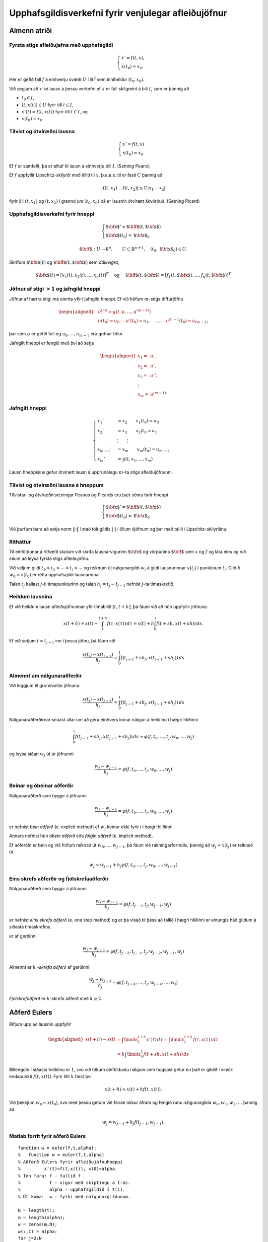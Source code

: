 Upphafsgildisverkefni fyrir venjulegar afleiðujöfnur
====================================================

Almenn atriði
-------------

Fyrsta stigs afleiðujafna með upphafsgildi
~~~~~~~~~~~~~~~~~~~~~~~~~~~~~~~~~~~~~~~~~~

.. math::

   \begin{cases}
   x' = f(t,x),\\
   x(t_0) = x_0.
   \end{cases}

Hér er gefið fall :math:`f` á einhverju svæði :math:`U` í
:math:`\mathbb{R}^2` sem inniheldur :math:`(t_0,x_0)`.

Við segjum að :math:`x` sé lausn á þessu verkefni ef :math:`x` er fall
skilgreint á bili :math:`I`, sem er þannig að

-  :math:`t_0 \in I`,

-  :math:`(t,x(t)) \in U` fyrir öll :math:`t \in I`,

-  :math:`x'(t) = f(t,x(t))` fyrir öll :math:`t \in I`, og

-  :math:`x(t_0) = x_0`.

Tilvist og ótvíræðni lausna
~~~~~~~~~~~~~~~~~~~~~~~~~~~

.. math::

   \begin{cases}
   x' = f(t,x)\\
   x(t_0) = x_0
   \end{cases}

Ef :math:`f` er samfellt, þá er alltaf til lausn á einhverju bili
:math:`I`. (Setning Peano)

Ef :math:`f` uppfyllir Lipschitz-skilyrði með tilliti til :math:`x`,
þ.e.a.s. til er fasti :math:`C` þannig að

.. math:: |f(t,x_1) - f(t,x_2)| \leq C|x_1 - x_2|

fyrir öll :math:`(t,x_1)` og :math:`(t,x_2)` í grennd um
:math:`(t_0, x_0)` þá er lausnin ótvírætt ákvörðuð. (Setning Picard)

Upphafsgildisverkefni fyrir hneppi
~~~~~~~~~~~~~~~~~~~~~~~~~~~~~~~~~~

.. math::

   \begin{cases}
   {\mbox{${\bf x}$}}' ={\mbox{${\bf f}$}}(t,{\mbox{${\bf x}$}})\\
   {\mbox{${\bf x}$}}(t_0) = {\mbox{${\bf x}$}}_0
   \end{cases}

.. math::

   {\mbox{${\bf f}$}}: U \rightarrow {{\mathbb  R}}^n, \qquad U\subset \mathbb{R}^{n+1}, \quad
   (t_0,{\mbox{${\bf x}$}}_0) \in U.

Skrifum :math:`{\mbox{${\bf x}$}}(t)` og
:math:`{\mbox{${\bf f}$}}(t,{\mbox{${\bf x}$}})` sem *dálkvigra*,

.. math::

   {\mbox{${\bf x}$}}(t) = [x_1(t), x_2(t), \ldots , x_n(t)]^T
   \quad \text{  og } \quad 
   {\mbox{${\bf f}$}}(t,{\mbox{${\bf x}$}}) = [f_1(t,{\mbox{${\bf x}$}}), \ldots , f_n(t, {\mbox{${\bf x}$}})]^T

Jöfnur af stigi :math:`>1` og jafngild hneppi
~~~~~~~~~~~~~~~~~~~~~~~~~~~~~~~~~~~~~~~~~~~~~

Jöfnur af hærra stigi má umrita yfir í jafngild hneppi. Ef við höfum
:math:`m`-stigs diffurjöfnu

.. math::

   \begin{aligned}
   &u^{(m)} = g(t,u, \ldots , u^{(m-1)})\\
   &u(t_0) = u_0, \quad u'(t_0) = u_1, \quad \ldots, \quad  u^{m-1}(t_0) = u_{(m-1)}\end{aligned}

þar sem :math:`g` er gefið fall og :math:`u_0, \ldots , u_{m-1}` eru
gefnar tölur.

Jafngilt hneppi er fengið með því að setja

.. math::

   \begin{aligned}
   x_1 =& u, \\
   x_2 =& u', \\
   x_3 =& u'', \\
   \vdots& \\
   x_m =& u^{(m-1)}\end{aligned}

Jafngilt hneppi
~~~~~~~~~~~~~~~

.. math::

   \begin{cases}
   x_1' &= x_2 \qquad x_1(t_0) = u_0\\
   x_2' &= x_3 \qquad x_2(t_0 = u_1\\
   &\vdots \qquad \vdots\\
   x_{m-1}' &= x_m \qquad x_m(t_0) = u_{m-1}\\
   x_m' &= g(t,x_1, \ldots , x_m)
   \end{cases}

Lausn hneppisins gefur ótvírætt lausn á upprunalegu :math:`m`-ta stigs
afleiðujöfnunni.

Tilvist og ótvíræðni lausna á hneppum
~~~~~~~~~~~~~~~~~~~~~~~~~~~~~~~~~~~~~

Tilvistar- og ótvíræðnisetningar Peanos og Picards eru þær sömu fyrir
hneppi

.. math::

   \begin{cases}
   {\mbox{${\bf x}$}}' ={\mbox{${\bf f}$}}(t,{\mbox{${\bf x}$}})\\
   {\mbox{${\bf x}$}}(t_0) = {\mbox{${\bf x}$}}_0
   \end{cases}

Við þurfum bara að setja norm :math:`\|\cdot\|` í stað tölugildis
:math:`|\cdot|` í öllum ójöfnum og þar með talið í Lipschitz-skilyrðinu.

Ritháttur
~~~~~~~~~

Til einföldunar á rithætti skulum við skrifa lausnarvigurinn
:math:`{\mbox{${\bf x}$}}` og vörpunina :math:`{\mbox{${\bf f}$}}` sem
:math:`x` og :math:`f` og láta eins og við séum að leysa fyrsta stigs
afleiðujöfnu.

Við veljum gildi :math:`t_0 < t_1 < \cdots < t_j<\cdots` og reiknum út
nálgunargildi :math:`w_j` á gildi lausnarinnar :math:`x(t_j)` í
punktinum :math:`t_j`. Gildið :math:`w_0=x(t_0)` er rétta upphafsgildi
lausnarinnar

Talan :math:`t_j` kallast :math:`j`-ti tímapunkturinn og talan
:math:`h_j=t_j-t_{j-1}` nefnist :math:`j`-ta tímaskrefið.

Heildum lausnina
~~~~~~~~~~~~~~~~

Ef við heildum lausn afleiðujöfnunnar yfir tímabilið :math:`[t,t+h]`, þá
fáum við að hún uppfyllir jöfnuna

.. math::

   x(t+h)=x(t)+\int_t^{t+h}f(\tau,x(\tau))\, d\tau
   =x(t)+h\int_0^1f(t+sh,x(t+sh))\, ds.

Ef við setjum :math:`t=t_{j-1}` inn í þessa jöfnu, þá fáum við

.. math:: \dfrac{x(t_j)-x(t_{j-1})}{h_j}=\int_0^1f(t_{j-1}+sh_j,x(t_{j-1}+sh_j))\, ds

Almennt um nálgunaraðferðir
~~~~~~~~~~~~~~~~~~~~~~~~~~~

Við leggjum til grundvallar jöfnuna

.. math:: \dfrac{x(t_j)-x(t_{j-1})}{h_j}=\int_0^1f(t_{j-1}+sh_j,x(t_{j-1}+sh_j))\, ds

Nálgunaraðferðirnar snúast allar um að gera einhvers konar nálgun á
heildinu í hægri hliðinni

.. math::

   \int_0^1f(t_{j-1}+sh_j,x(t_{j-1}+sh_j))\, ds
     \approx \varphi(f,t_0,\dots,t_j,w_0,\dots,w_j)

og leysa síðan :math:`w_j` út úr jöfnunni

.. math:: \dfrac{w_j-w_{j-1}}{h_j}=\varphi(f,t_0,\dots,t_j,w_0,\dots,w_j)

Beinar og óbeinar aðferðir
~~~~~~~~~~~~~~~~~~~~~~~~~~

Nálgunaraðferð sem byggir á jöfnunni

.. math:: \dfrac{w_j-w_{j-1}}{h_j}=\varphi(f,t_{0},\dots,t_j,w_{0},\dots,w_j)

er nefnist *bein aðferð* (e. explicit method) ef :math:`w_j` kemur ekki
fyrir í í hægri hliðinni.

Annars nefnist hún *óbein aðferð* eða *fólgin aðferð* (e. implicit
method).

Ef aðferðin er bein og við höfum reiknað út :math:`w_0,\dots,w_{j-1}`,
þá fáum við rakningarformúlu, þannig að :math:`w_j\approx x(t_j)` er
reiknað út

.. math:: w_j=w_{j-1}+h_j\varphi(f,t_{0},\dots,t_j,w_{0},\dots,w_{j-1})

Eins skrefs aðferðir og fjölskrefaaðferðir
~~~~~~~~~~~~~~~~~~~~~~~~~~~~~~~~~~~~~~~~~~

Nálgunaraðferð sem byggir á jöfnunni

.. math:: \dfrac{w_j-w_{j-1}}{h_j}=\varphi(f,t_{j-1},t_j,w_{j-1},w_j)

er nefnist *eins skrefs aðferð* (e. one step method) og er þá vísað til
þess að fallið í hægri hliðinni er einungis háð gildum á síðasta
tímaskrefinu.

er af gerðinni

.. math:: \dfrac{w_j-w_{j-1}}{h_j}=\varphi(f,t_{j-2},t_{j-1},t_j,w_{j-2},w_{j-1},w_j)

Almennt er :math:`k` *-skrefa aðferð* af gerðinni

.. math:: \dfrac{w_j-w_{j-1}}{h_j}=\varphi(f,t_{j-k},\dots,t_j,w_{j-k},\dots,w_j)

*Fjölskrefaðferð* er :math:`k`-skrefa aðferð með :math:`k\geq 2`.

Aðferð Eulers
-------------

Rifjum upp að lausnin uppfyllir

.. math::

   \begin{aligned}
     x(t+h) - x(t) &= \int\limits_t^{t+h} x'(\tau) \, d\tau
     = \int\limits_t^{t+h} f(\tau,x(\tau)) \, d\tau\\
   &= h\int\limits_0^{1} f(t+sh,x(t+sh)) \, ds\end{aligned}

Billengdin í síðasta heildinu er :math:`1`, svo við tökum einföldustu
nálgum sem hugsast getur en það er gildið í vinstri endapunkti
:math:`f(t,x(t))`. Fyrir lítil :math:`h` fæst því

.. math:: x(t+h) \approx x(t) + hf(t,x(t)).

Við þekkjum :math:`w_0=x(t_0)`, svo með þessu getum við fikrað okkur
áfram og fengið runu nálgunargilda :math:`w_0, w_1, w_2, \ldots` þannig
að

.. math:: w_j = w_{j-1} + h_{j} f(t_{j-1},w_{j-1}).

Matlab forrit fyrir aðferð Eulers
~~~~~~~~~~~~~~~~~~~~~~~~~~~~~~~~~

::

    function w = euler(f,t,alpha);  
    %   function w = euler(f,t,alpha) 
    % Aðferð Eulers fyrir afleiðujöfnuhneppi 
    %         x'(t)=f(t,x(t)), x(0)=alpha. 
    % Inn fara: f - fallið f 
    %           t - vigur með skiptingu á t-ás. 
    %           alpha - upphafsgildið í t(1). 
    % Út koma:  w - fylki með nálgunargildunum. 

    N = length(t);   
    m = length(alpha); 
    w = zeros(m,N);  
    w(:,1) = alpha; 
    for j=2:N 
       w(:,j) = w(:,j-1)+(t(j)-t(j-1))*f(t(j-1),w(:,j-1));
    end 

Aðferð Eulers prófuð
~~~~~~~~~~~~~~~~~~~~

Prófum aðferð Eulers á afleiðujöfnunni

.. math:: x' = \frac tx, \qquad x(0) = 1

Við sjáum að rétt lausn er :math:`x(t) = \sqrt{t^2+ 1}`.

Notum 101 jafndreifð tímagildi á bilinu [0,5]. Þá er skekkjan

::

     >> f = @(t,x) t./x;  t=linspace(0,5,101);
     >> w=euler(f,t,1);   plot(t,sqrt(t.^2+1) - w)
     

<presentation> |image| <article> |image|

Runge-Kutta aðferðir – Aðferð Eulers endurbætt
----------------------------------------------

Í aðferð Eulers nálguðum við heildið
:math:`\int_0^1 f(t+sh,x(t+sh))\, ds` með margfeldi af billengdinni og
fallgildinu í vinstri endapunkti.

Við getum endurbætt þessa nálgun með því að taka einhverja nákvæmari
tölulega nálgun á heildinu til dæmis miðpunktsaðferð

Nálgunarformúlan verður þá

.. math:: \int_0^1f(t+sh,x(t+sh))\, ds \approx f(t+\tfrac 12h,x(t+\tfrac 12 h)).

Nú er vandamálið að við höfum nálgað :math:`x(t_{j-1})` með
:math:`w_{j-1}` en höfum ekkert nálgunargildi á
:math:`x(t_{j-1}+\frac 12 h_j)`.

Við grípum þá til fyrsta stigs Taylor nálgunar

.. math::

   \begin{aligned}
   x(t_j+\tfrac 12 h_j)&=x(t_{j-1})+x'(t_{j-1})\big(\tfrac 12 h_j \big)
   +\tfrac 12x''(\xi)\big(\tfrac 12 h_j \big)^2\\
   &\approx w_{j-1}+\tfrac 12 h_jf(t_{j-1},w_{j-1}).\end{aligned}

Endurbætt aðferð Eulers er þá í tveim skrefum; við reiknum

.. math:: \tilde w_j = w_{j-1} + \tfrac 12 h_j f(t_{j-1},w_{j-1})

og fáum svo nálgunargildið

.. math::

   w_j = w_{j-1} + h_jf\left(
       t_{j-1}+\tfrac 12 h_j,\tilde w_j\right)

Annað afbrigði af aðferð Eulers – Aðferð Heun
~~~~~~~~~~~~~~~~~~~~~~~~~~~~~~~~~~~~~~~~~~~~~

Lítum nú á aðra aðferð þar sem við nálgum heildið með trapisuaðferð.

.. math::

   \int_0^1f(t+sh,x(t+sh))\, ds \approx 
   \tfrac 12 \big(f(t,x(t))+f(t+h,x(t+h))\big).

Af þessu leiðir að nálgunarformúlan á að vera

.. math:: w_j=w_{j-1}+\tfrac 12h_j\big(f(t_{j-1},w_{j-1})+f(t_j,w_j)\big)

Þetta er greinilega óbein aðferð svo við verðum að byrja á nálgun á
:math:`w_j`, með

.. math::

   w_j\approx x(t_j)=x(t_{j-1}+h_j)\approx x(t_{j-1})+h_jx'(t_{j-1})
   =x(t_{j-1})+h_jf(t_{j-1},w_{j-1})

Þetta nýja afbrigði af aðferð Eulers nefnist *aðferð Heun*. Hún er í
tveim skrefum: Við reiknum fyrst

.. math:: \tilde w_j = w_{j-1} + h_jf(t_{j-1},w_{j-1})

og fáum svo nálgunargildið

.. math::

   w_j = w_{j-1} + \tfrac 12h_j
   \big(f(t_{j-1},w_{j-1})+f(t_j,\tilde w_j)\big)

Forsagnar- og leiðréttingaraðferð
~~~~~~~~~~~~~~~~~~~~~~~~~~~~~~~~~

Endurbætt aðferð Eulers og aðferð Heun eru leiðir til þess að vinna úr
óbeinum aðferðum, þar sem rakningarformúlan fyrir nálgunargildin er af
gerðinni

.. math:: w_j=w_{j-1}+h_j\varphi(f,t_{j-1},t_j,w_{j-1},w_j)

og okkur vantar eitthverja nálgun á :math:`w_j` til þess að stinga inn í
hægri hlið þessarar jöfnu. Við skiptum þessu tvö skref:

Við beitum einhverri beinni aðferð til þess að reikna út

.. math:: \tilde w_j=w_{j-1}+h_j\psi(f,t_{j-1},t_j,w_{j-1})

Setjum

.. math:: w_j=w_{j-1}+h_j\varphi(f,t_{j-1},t_j,w_{j-1},\tilde w_j).

2. stigs Runge-Kutta-aðferð
~~~~~~~~~~~~~~~~~~~~~~~~~~~

Lítum aftur á verkefnið

.. math::

   \left\{
       \begin{array}{l}
         x'(t) = f(t,x(t)) \\
         x(t_0) = x_0
       \end{array}
     \right.

og skoðum 2. stigs Taylor liðun á lausninni :math:`x` í punkti
:math:`t`. Innleiðum fyrst smá rithátt til styttingar, setjum

.. math::

   x = x(t), \quad f'_t = \frac{\partial f}{\partial t}(t,x(t)), \quad
     f = f(t,x(t)), \quad f'_x = \frac{\partial f}{\partial x}(t,x(t)).

 Keðjureglan gefur

.. math:: x''(t)=\dfrac d{dt}f(t,x(t))=f'_t+f'_xx'(t)=f'_t+f\,f'_x.

Taylor-liðun lausnarinnar er

.. math::

   \begin{aligned}
     x(t+h) &= x + hx'(t) + \frac{1}{2} h^2 x''(t) + O(h^3) \\
     &= x + hf + \frac{1}{2} h^2 ( f'_t + f f'_x ) + O(h^3) \\
     &= x + \frac{1}{2}hf + \frac{1}{2}h( f + hf'_t + (hf)f'_x) + O(h^3)\end{aligned}

Nú sjáum við að síðasti liðurinn er 1. stigs Taylor liðun :math:`f` með
miðju :math:`(t,x)` skoðuð í punktinum :math:`(t+h,x+hf)`, því

.. math:: f(t+h,x + hf) = f + hf'_t + (hf) f'_x + O(h^2)

og þar með er

.. math:: x(t+h) = x(t) + \frac{1}{2} hf(t,x) + \frac{1}{2} hf(t+h,x+hf) + O(h^3)

Við höfum leitt út

.. math:: x(t+h) = x(t) + \tfrac{1}{2} hf(t,x) + \tfrac{1}{2} hf(t+h,x+hf) + O(h^3)

Þessi formúla liggur til grundvallar 2. stigs Runge-Kutta-aðferð: Með
henni fáum við nálgunarrunu :math:`w_0, w_1, w_2, \ldots` þannig að
:math:`w_0=x(0)` og

.. math:: w_j = w_{j-1} + \tfrac{1}{2}(F_1 + F_2), \quad j = 1,2,\ldots

þar sem

.. math::

   F_1 = h_jf(t_{j-1},w_{j-1}),
     \quad \text{og} \quad
     F_2 = h_jf(t_j,w_{j-1}+F_1)

og eins og alltaf er :math:`w_j \approx x(t_j)`.

Matlab forrit fyrir 2. stigs Runge-Kutta-aðferð
~~~~~~~~~~~~~~~~~~~~~~~~~~~~~~~~~~~~~~~~~~~~~~~

::

    function w = runge_kutta_2(f,t,alpha);
    %   w = runge_kutta_2(f,t,alpha)
    % 2. stigs Runge-Kutta aðferð fyrir afleiðuhneppi 
    %         x'(t)=f(t,x(t)), x(0)=alpha. 
    % Inn fara: f - fallið f 
    %           t - vigur með skiptingu á t-ás. 
    %           alpha - upphafsgildið í t(1). 
    % Út koma:  w - fylki með nálgunargildunum. 
    N = length(t);   
    m = length(alpha); 
    w = zeros(m,N);  
    w(:,1) = alpha; 
    for j=2:N 
      h = t(j)-t(j-1);
      F1 = h*f(t(j-1),w(:,j-1));
      F2 = h*f(t(j),w(:,j-1)+F1); 
      w(:,j) = w(:,j-1) + (F1+F2)/2; 
    end 

Klassíska fjórða stigs Runge-Kutta aðferðin
~~~~~~~~~~~~~~~~~~~~~~~~~~~~~~~~~~~~~~~~~~~

Algengasta Runge-Kutta aðferðin er klassíska Runge-Kutta aðferðin. Þetta
er fjórða stigs aðferð, sem þýðir að staðarskekkjan er :math:`O(h^5)` og
heildarskekkjan er :math:`O(h^4)`.

.. math:: w_{j} = w_{j-1} + \frac 16(k_1 + 2k_2 + 2k_3 + k_4),

þar sem

.. math::

   \begin{aligned}
     k_1 &= hf(t_{j-1},w_{j-1}) \\
     k_2 &= hf\left(t_{j-1} + \frac h2,w_{j-1}+ \frac{k_1}2\right) \\
     k_3 &= hf\left(t_{j-1} + \frac h2,w_{j-1}+ \frac{k_2}2\right) \\
     k_4 &= hf(t_{j-1} + h,w_{j-1}+ k_3).
    \end{aligned}

Ef :math:`f(t,x)` er bara fall af :math:`t`, þ.e. óháð :math:`x`, þá
svarar þetta til þess að meta heildið :math:`{\varphi}` með
Simpson-reglunni.

Runge-Kutte 4 prófuð
~~~~~~~~~~~~~~~~~~~~

Skoðum nú sama dæmi og þegar við prófuðum aðferð Eulers.

Þá gefa eftirfarandi skipanir mynd af skekkjunni.

::

    >> f = @(t,x) t./x;
    >> [w,t]=rk4(f,0,1,5,100);
    >> plot(t,sqrt(t.^2+1) - w)

<presentation> |image| <article> |image|

Skekkjumat, samleitni og stöðugleiki
------------------------------------

Fyrir eins skrefs aðferð skilgreinum við *staðarskekkju* við tímann
:math:`t_n` sem

.. math::

   \tau_n = \dfrac{x(t_n)-x(t_{n-1})}{h_n} - 
   \varphi(f,t_{n-1},t_n,x(t_{n-1}),x(t_{n}))

Hér er réttu lausninni stungið inn í nálgunarformúluna. Munum að hún
uppfyllir

.. math::

   \dfrac{x(t_n)-x(t_{n-1})}{h_n}
   =\int_0^1 f(t_{n-1}+sh_n,x(t_{n-1}+sh_n))\, ds

Viljum geta metið :math:`\tau_n` sem fall af :math:`h_n`, t.d.

.. math:: \tau_n = O(h_n^k)

Almennt batna aðferðir eftir því sem veldisvísirinn :math:`k` í
staðarskekkjunni verður stærri.

Staðarskekkja í aðferð Eulers
~~~~~~~~~~~~~~~~~~~~~~~~~~~~~

Aðferð Eulers er sett fram með formúlunni

.. math:: w_n=w_{n-1}+h_nf(t_{n-1},w_{n-1})

Staðarskekkjan er því

.. math::

   \begin{aligned}
     \tau_n&=\dfrac{x(t_n)-x(t_{n-1})}{h_n}-f(t_{n-1},x(t_{n-1}))\\
   &=\dfrac{x(t_n)-x(t_{n-1})-x'(t_{n-1})h_n}{h_n}\\
   &=\dfrac{\tfrac 12 x''(\xi_{n})h_{n-1}^2}{h_n}
   =\tfrac 12 x''(\xi_{n})h_{n-1}=O(h_n)\end{aligned}

Aðferð Eulers er því fyrsta stigs aðferð.

Stýring á staðarskekkju og breytileg skrefastærð
~~~~~~~~~~~~~~~~~~~~~~~~~~~~~~~~~~~~~~~~~~~~~~~~

Hugsum okkur að við höfum tvær beinar nálgunaraðferðir

.. math:: w_{n} = w_{n-1} + h_n\varphi(f,t_{n-1},t_n,w_{n-1})

og

.. math:: \tilde w_{n} = w_{n-1} + h_n\tilde\varphi(f,t_{n-1},t_n,w_{n-1})

Skilgreinum tilsvarandi staðarskekkjur

.. math:: \tau_n(h_n) = k_1h_n^{\alpha_1} + o(h_i^{\alpha_1})

og

.. math:: \tilde\tau_n(h_n) = k_2h_n^{\alpha_2} + o(h_i^{\alpha_2}),

þar sem :math:`\alpha_2>\alpha_1`. Við tímann :math:`t_{n-1}` hafa
nálgunargildin :math:`w_0,\ldots,w_{n-1}` hafi verið valin samkvæmt
fyrri aðferðinni.

Meiningin að velja næsta tímapunkt :math:`t_n` og þar með tímaskref
:math:`h_n` þannig að :math:`\tau_n(h_n)\leq \delta`, en að
:math:`\tau_n(h_n)` haldi sig sem næst :math:`\delta`, þar sem
:math:`\delta` er gefið efra mark á staðarskekkjunni í fyrri
aðferðinni.

Stærðin :math:`\delta` er kölluð *þolmörk* (e. tolerance) fyrir
staðarskekkjuna og er oft táknuð með :math:`TOL`.

Við byrjum á að setja :math:`h=h_{n}` inn í báðar aðferðirnar og bera
útkomurnar saman

.. math:: w_{n} = w_{n-1} + h\varphi(f,t_{n-1},t_{n-1}+h,w_{n-1})

.. math::

   \tilde w_{n} = \tilde w_{n-1} + 
   h\tilde\varphi(f,t_{n-1},t_{n-1}+h,w_{n-1})

Við látum :math:`\hat w_{n}` tákna rétt gildi lausnarinnar á
upphafsgildisverkefninu

-  :math:`x'(t)=f(t,x(t))`,

-  :math:`x(t_{n-1})=w_{n-1}`,

í punktinum :math:`t_{n-1}+h`.

Þá höfum við

.. math::

   \begin{aligned}
    \tau_n(h)&=\dfrac{\hat
   w_{n}-w_{n-1}}{h}-\varphi(f,t_{n-1},t_{n-1}+h,w_{n-1})\\
   &=\dfrac{\hat
   w_{n}-w_{n-1}-h\varphi(f,t_{n-1},t_{n-1}+h,w_{n-1})}{h} 
   =\dfrac {\hat w_{n}-w_{n}}{h}\end{aligned}

og eins fæst

.. math::

   \begin{aligned}
   \tilde \tau_n(h)
   &=\dfrac{\hat
   w_{n}-w_{n-1}}{h}-\tilde \varphi(f,t_{n-1},t_{n-1}+h,w_{n-1})\\
   &=\dfrac{\hat
   w_{n}-w_{n-1}-h\tilde \varphi(f,t_{n-1},t_{n-1}+h,w_{n-1})}{h} 
   =\dfrac {\hat w_{n}-\tilde w_{n}}{h}. \end{aligned}

Nú tökum við mismuninn og skilgreinum

.. math::

   \begin{aligned}
   \varepsilon 
   &= \left|\frac{\tilde w_{n}-w_{n}}{h}\right|=|\tau_n(h)-\tilde
     \tau_n(h)|\\
   &=|k_1|h^{\alpha_1}+o(h^{\alpha_1}) \approx |k_1|h^{\alpha_1}  \end{aligned}

Munum að hér er skreflengdin :math:`h=h_{n}`. Þessi nálgunarformúla
gefur okkur möguleika á því að meta fastann

.. math::

   |k_1|\approx
   \dfrac\varepsilon{h_{n}^{\alpha_1}}.

Mat á skrefastærð
~~~~~~~~~~~~~~~~~

Segjum nú að við viljum halda staðarskekkjunni innan markanna
:math:`\delta/2` og hafa skreflengdina í næsta skrefi
:math:`h_{n}=qh_{n-1}`, þá höfum við nálgunarjöfnuna

.. math::

   |\tau_n(qh_{n-1})|\approx |k_1|(qh_{n-1})^{\alpha_1}=
   \varepsilon {q^{\alpha_1}} \approx  \frac{\delta} 2.

Við tökum

.. math:: q = \left(\frac{\delta}{2\varepsilon}\right)^{1/{\alpha_1}}

veljum síðan skrefstærðina :math:`h_n = qh_{n-1}` og reiknum út næsta
gildi

.. math:: w_{n} = w_{n-1} + h_n\varphi(f,t_{n-1},t_n,w_{n-1})

Aðferðir með breytilega skrefastærð
-----------------------------------

Það eru nokkrar aðferðir sem notast við breytilega skrefastærð.

-  Einfaldast væri að nota Heun aðferðina (annars stigs) til að meta
   skrefastærðina í Euler aðferðinni (fyrsta stigs).

-  Algengasta aðferðin er Runge-Kutta-Fehlberg (RKF45) sem notar
   5. stigs nálgun til þess að meta staðarskekkjuna í 4. stigs aðferð
   (sjá næstu glæru).

-  Endurbót á RKF45 er Runge-Kutta-Verner (RKV56) sem notar 6. stigs
   aðferð til að meta skekkjuna í 5. stigs aðferð (sjá bók bls. 614).

-  Fleiri aðferðir: Bogacki–Shampine (3. og 2. stigs), Cash–Karp (5. og
   4. stigs) og Dormand–Prince (5. og 4. stigs).

Reiknirit fyrir Runge-Kutta-Fehlberg (RKF45)
~~~~~~~~~~~~~~~~~~~~~~~~~~~~~~~~~~~~~~~~~~~~

.. math::

   \begin{aligned}
     \tilde w_j &= w_{j-1} \frac{16}{135} k_1 + \frac{6656}{12825}k_3 + \frac{28561}{56430}k_4
     - \frac{9}{50}k_5 + \frac{2}{55}k_6\\
     w_j &= w_{j-1} + \frac{25}{216}k_1 + \frac{1408}{2565}k_3 + \frac{2197}{4104}k_4 - \frac 15 k_5
    \end{aligned}

þar sem

.. math::

   \begin{aligned}
     k_1 &= hf(t_{j-1},w_{j-1}) \\  
     k_2 &= hf\left( t_{j-1}+\frac 14h, w_{j-1}+\frac 14k_1          \right)\\
     k_3 &= hf\left( t_{j-1}+\frac 38h, w_{j-1}+\frac 3{32}k_1 + \frac 9{32}k_2\right)\\
     k_4 &= hf\left( t_{j-1}+\frac{12}{13}h, w_{j-1} + \frac{1932}{2197}k_1 
     - \frac{7200}{2197}k_2 + \frac{7296}{2197}k_3 \right)\\
     k_5 &= hf\left( t_{j-1} +h, w_{j-1} + \frac{439}{216}k_1 - 8k_2+\frac{3680}{513}k_3 
     -\frac{845}{4104}k_4\right)\\
     k_6 &= hf\left( t_{j-1} +\frac 12h, w_{j-1} - \frac 8{27}k_1 + 2k_2 -\frac{3544}{2565}k_3
     +\frac{1859}{4104}k_4 - \frac{11}{40}k_5\right)\\
    \end{aligned}

Runge-Kutte-Fehlberg (RKF45) prófuð
~~~~~~~~~~~~~~~~~~~~~~~~~~~~~~~~~~~

Notum sama dæmi of þegar við prófuðum aðferð Eulers og RK4.

Þá gefur eftirfarandi mynd af skekkjunni. Hér er 0.01 minnsta leyfilega
skrefastærðin, 0.1 stærsta leyfilega skrefastærðin og þolmörkin eru
:math:`10^{-10}`.

::

    >> f = @(t,x) t./x;
    >> [w,t] = rkf45(f,0,1,5,[0.01,0.1,1E-10]);
    >> plot(t,sqrt(t.^2+1) - w)

<presentation> |image| <article> |image|

Hér á undan þá notðum við þolmörkin :math:`10^{-10}` sem skilaði okkur
103 misstórum tímagildum á bilinu :math:`[0,5]`. Svona getum við teiknað
upp stærðina á tímaskrefunum.

::

    >> plot(t(2:end)-t(1:end-1),'*')

<presentation> |image| <article> |image|

Fjölskrefaaðferðir
------------------

Þær aðferðir sem við höfum séð eiga allar sameiginlegt að ákvarða
nálgunargildi :math:`w_{n}` aðeins út frá gildinu :math:`w_{n-1}` næst á
undan. Hægt er að nota fleiri gildi :math:`w_{n-1}`, :math:`w_{n-2}`,
:math:`\ldots` og fá þannig betri nákvæmni, en aðferðirnar verða að sama
skapi flóknari í notkun.

Eins og alltaf höfum við verkefnið

.. math::

   \left\{
       \begin{array}{l}
         x'(t) = f(t,x(t)) \\
         x(t_0) = w_0
       \end{array}
     \right.

og viljum nálga gildi lausnarinnar :math:`x` á bili :math:`[a,b]` þar
sem :math:`a =t_0` eða :math:`b = t_0`. Látum :math:`t_0`, :math:`t_1`,
:math:`\ldots`, :math:`t_n` vera skiptingu á bilinu :math:`[a,b]` og
gerum til einföldunar ráð fyrir að hún hafi jafna billengd
:math:`h=t_{j} - t_{j-1}` fyrir :math:`j= 1, \ldots, n`.

:math:`k`-skrefa Adams-Bashforth aðferð
~~~~~~~~~~~~~~~~~~~~~~~~~~~~~~~~~~~~~~~

Við vitum að lausnin :math:`x` uppfyllir

.. math::

   x(t_{n}) - x(t_{n-1}) = 
     \int\limits_{t_{n-1}}^{t_n} f(t,x(t)) \, dt

Skrifum nú

.. math:: f(t,x(t)) = P_{k-1}(t) + R_{k-1}(t)

þar sem

.. math::

   P_{k-1}(t) = \sum\limits_{j=1}^k f(t_{n-j},x(t_{n-j})) \cdot
     \ell_{k-1,j}(t)

er brúunarmargliðan gegnum punktana :math:`(t_{n-k},x(t_{n-k}))`,
:math:`(t_{n+1-k},x(t_{n+1-k}))`, :math:`\ldots`,
:math:`(t_{n-1},x(t_{n-1}))`, þ.e. gegnum síðustu :math:`k` punkta á
undan :math:`(t_n,x(t_n))`.

Þetta eru :math:`k` punktar og því er aðferðin kölluð :math:`k`-skrefa
aðferð.

Munum að til er :math:`\xi` þannig að

.. math::

   R_{k-1}(t) = \frac{f^{(k)}(\xi,x(\xi))}{k!}
     \prod\limits_{j=1}^m (t-t_{n-j}).

Við nálgum nú heildið af :math:`f` yfir bilið :math:`[t_{n-1},t_n]` með
heildi :math:`P_{k-1}` og fáum

.. math::

   w_{i+1} = w_i +
     \int\limits_{t_i}^{t_{i+1}} P_{k-1}(t) \, dt

 og með beinum útreikningum má sjá að skekkjan í þessari nálgun er
:math:`O(h^{k+1})`. Þessir útreikninga flækjast auðvitað eftir því sem
:math:`k` stækkar.

Augljóslega getum við ekki notað :math:`k` skrefa Adams-Bashforth
aðferðir um leið og við sjáum upphafsgildisverkefni, því við þurfum
:math:`k` ágiskunargildi :math:`w_0, w_1, \ldots, w_{k-1}` til að byrja
að nota aðferðina. Þessi gildi má fá með hverri sem er af aðferðunum sem
við höfum séð hingað til.

Ákveðin sértilfelli Adams-Bashforth aðferðanna eru meira notuð en önnur,
það eru tveggja, þriggja og fjögurra skrefa aðferðirnar. Áhugasömum
verður ekki skotaskuld úr að leiða út formúlurnar fyrir þær, en við
birtum bara niðurstöðurnar.

Til styttingar skilgreinum við :math:`f_j = f(t_j,w_j)`.

Tveggja skrefa Adams-Bashforth-aðferð
~~~~~~~~~~~~~~~~~~~~~~~~~~~~~~~~~~~~~

Þegar gildin :math:`w_{n-1}` og :math:`w_{j-2}` hafa verið fundin fæst
næsta með

.. math:: w_{n} = w_{n-1} + h\big(\tfrac 32 f_{n-1} - \tfrac 12 f_{n-2}\big)

og skekkjan í nálguninni er :math:`O(h^3)`.

Forrit fyrir tveggja skrefa Adams-Bashforth-aðferð
~~~~~~~~~~~~~~~~~~~~~~~~~~~~~~~~~~~~~~~~~~~~~~~~~~

Aðferðin er útfærð í forritinu hér að neðan; það skýrir sig að mestu
sjálft en við skulum taka eftir þrennu:

(i) Við krefjumst þess að notandinn gefi nálgunargildi á x(t(2)), þetta
gerum við því til eru margar mismunandi aðferðir til að fá slíkt gildi
og þær henta mis vel hverju sinni.

(ii) Við gerum ekki sérstaklega ráð fyrir að jafnt bil sé á milli
stakanna í vigrinum t þó við höfum gert það hingað til. Það var aðeins
gert til að einfalda útreikninga; aðferðin virkar nákvæmlega eins ef það
er ekki jafnt bil á milli stakanna, svo sjálfsagt er að forrita hana
þannig.

(iii) Við lágmörkum fjölda skipta sem við reiknum gildi f með að geyma
alltaf gildið frá síðustu ítrun og nota það aftur, þetta getur sparað
nokkurn tíma í útreikningum ef f er flókið fall.

::

    function w = adams_bashforth_2(f,t,x1,x2)
    %   w = adams{_}bashforth{_}2(f,t,x1,x2)
    % Nálgar lausn upphafsgildisverkefnisins
    %   x' = f(t,x)
    %   x(t(1)) = x1
    % í punktunum í t með 2ja þrepa Adams-Bashforth aðferð.
    % Stakið x2 er nálgunargildi á x(t(2)).

    N = length(t);  M = length(x1); w = zeros(M,N);
    % Upphafsstillum gildi f(t,x) og w
    fx1 = f(t(1),x1); fx2 = f(t(2),x2);
    w(:,1) = x1; w(:,2) = x2;
    for i=3:N
      % Reiknum nálgunargildi
      h = t(i)-t(i-1);
      w(:,i) = w(:,i-1) + (h/2)*(3*fx2 - fx1);
      fx1 = fx2; fx2 = f(t(i),w(:,i));
    end

Þriggja skrefa Adams-Bashforth
~~~~~~~~~~~~~~~~~~~~~~~~~~~~~~

Gefin :math:`w_{n-1}`, :math:`w_{n-2}` og :math:`w_{n-3}` fæst næsta
nálgunargildi með

.. math::

   w_{n} = w_{n-1} + {h}(\tfrac{23}{12} f_{n-1} - \tfrac {16}{12}
     f_{n-2} + \tfrac 5{12} f_{n-2})

og staðarskekkjan er :math:`O(h^4)`

Fjögurra skrefa Adams-Bashforth
~~~~~~~~~~~~~~~~~~~~~~~~~~~~~~~

Þegar við þekkjum :math:`w_{n-1}`, :math:`w_{n-2}`, :math:`w_{n-3}` og
:math:`w_{n-4}` reiknum við næsta gildi með

.. math::

   w_{n} = w_{n-1} + h\big(\tfrac{55}{24}f_{n-1} - \tfrac{59}{24}f_{n-2} + 
   \tfrac {37}{24}f_{n-3} -\tfrac 9{24}f_{n-4}\big)

og skekkjan í nálguninni er :math:`O(h^5)`.

Greining á samleitni og stöðugleika
-----------------------------------

Lítum aftur á upphafsgildisverkefnið okkar

.. math::

   \begin{cases}
     x'(t)=f(t,x(t)),\\
   x(t_0)=w_0.
   \end{cases}

Við hugsum okkur að nálgun sé fundin í tímapunktunum

.. math:: a=t_0<t_1<t_2<\cdots<t_N=b.

Við táknum nálgunargildi á :math:`x(t_j)` með :math:`w_j`. Það er gefið
með

.. math:: w_n=w_{n-1}+h_n\varphi(f,t_{0},\dots,t_n,w_{0},\dots,w_{n})

þar sem fallið :math:`\varphi(f,t_{0},\dots,t_n,w_{0},\dots,w_{n})` er
skilgreint með einhverjum hætti.

Við köllum þetta *nálgunaraðferðina sem fallið* :math:`\varphi` *gefur af
sér.*

Skekkja
~~~~~~~

*Skekkja* (e. error) eða *heildarskekkja* (e. total error) í nálgun á
:math:`x(t_n)` með :math:`w_n` er

.. math:: e_n=x(t_n)-w_n.

(e. local truncation error) nálgunaraðferðarinnar við tímann :math:`t_n`
er

.. math::

   \tau_n=\dfrac{x(t_n)-x(t_{n-1})}{h_n}
   -\varphi(f,t_{0},\dots,t_n,x(t_{0}),\dots,x(t_{n}))

 Munið að hér er *rétta lausnin* sett inn í nálgunaraðferðina.

Samleitni
~~~~~~~~~

Hugsum okkur nú að fjöldi tímapunktanna :math:`N` stefni á óendanlegt.
Við segjum að nálgunaraðferðin :math:`\varphi` sé *samleitin* ef

.. math:: \lim_{N\to \infty} \max\limits_{1\leq n\leq N} |e_n|=0

þar sem :math:`e_n=x(t_n)-w_n` táknar skekkjuna í :math:`n`-ta
tímaskrefinu.

Samræmi
~~~~~~~

Við segjum að nálgunaraðferðin :math:`\varphi` *samræmist*
upphafsgildisverkefninu ef um sérhvern tímapunkt :math:`t_{n-1}` gildir
að

.. math::

   \begin{gathered}
   \lim_{h_n\to 0}\tau_n\\
   =\lim_{t_n\to t_{n-1}}\bigg(\dfrac{x(t_n)-x(t_{n-1})}{t_n-t_{n-1}}
   -\varphi(f,t_{0},\dots,t_n,x(t_{0}),\dots,x(t_{n}))\bigg)
   =0  \end{gathered}

Samræmi endurbættu Euler-aðferðarinnar
~~~~~~~~~~~~~~~~~~~~~~~~~~~~~~~~~~~~~~

Munum að endurbætta Euler-aðferðin er

.. math:: w_n=w_{n-1}+h_nf(t_{n-1}+\tfrac 12 h_n,w_{n-1}+\tfrac 12 hf(t_{n-1},w_{n-1}))

sem gefur staðarskekkjuna

.. math::

   \begin{gathered}
   \tau_n=\dfrac{x(t_{n-1}+h_n)-x(t_{n-1})}{h_n}\\
   -f(t_{n-1}+\tfrac 12 h_n,x(t_{n-1})+\tfrac 12 h_nf(t_{n-1},x(t_{n-1}))).
     \end{gathered}

Nú hugsum við okkur að :math:`t_{n-1}` sé haldið föstu og látum
billengdina :math:`h_n=t_n-t_{n-1}` stefna á :math:`0`. Þá fæst

.. math:: \lim_{h_n\to 0} \tau_n= x'(t_{n-1})-f(t_{n-1},x(t_{n-1}))=0

Þetta segir okkur að endurbætta Euler-aðferðin **samræmist**
upphafsgildisverkefninu.

Samræmi beinna eins skrefs aðferða
~~~~~~~~~~~~~~~~~~~~~~~~~~~~~~~~~~

Þessi röksemdafærla alhæfist á allar beinar eins skrefs aðferðir, því
staðarskekkja þeirra er

.. math::

   \tau_n=\dfrac{x(t_{n-1}+h_n)-x(t_{n-1})}{h_n}
   -\varphi(f,t_{n-1},t_{n-1}+h_n,x(t_{n-1}))

Nú er eðlilegt að gefa sér að :math:`\varphi` sé samfellt fall og þá
verður markgildið af staðarskekkjunni

.. math::

   \begin{gathered}
   x'(t_{n-1})-\varphi(f,t_{n-1},t_{n-1},x(t_{n-1}))\\
   =f(t_{n-1},x(t_{n-1}))-\varphi(f,t_{n-1},t_{n-1},x(t_{n-1})).\end{gathered}

Eins skrefs aðferðin sem fallið :math:`\varphi` gefur af sér er því
stöðug ef og aðeins ef

.. math::

   \varphi(f,t_{n-1},t_{n-1},x(t_{n-1}))
   =f(t_{n-1},x(t_{n-1})).

Stöðugleiki
~~~~~~~~~~~

Gerum nú ráð fyrir að upphafsgildinu :math:`w_0` sé breytt í
:math:`\tilde w_0` og að :math:`\tilde x(t)` uppfylli

.. math::

   \begin{cases}
     \tilde x'(t)=f(t,\tilde x(t)),\\
   \tilde x(t_0)=\tilde w_0.
   \end{cases}

Lítum síðan á tilsvarandi nálgunarrunu

.. math::

   \tilde w_n=\tilde w_{n-1}+h_n\varphi(f,t_0,\dots,t_n,\tilde
   w_0,\dots,\tilde w_n).

**Skilgreining** Við segjum að nálgunaraðferðin sem :math:`\varphi`
gefur af sér sé *stöðug* ef til er fall :math:`k(t)>0` þannig að

.. math:: |\tilde w_n-w_n|\leq k(t_n)|\tilde w_0-w_0|, \qquad n=1,2,3\dots.

Lipschitz-samfelldni
~~~~~~~~~~~~~~~~~~~~

Rifjum nú upp að við gerum ráð fyrir að fallið :math:`f(t,x)` sé
skilgreint á svæði :math:`D` sem inniheldur

.. math:: \{(t,x)\in {{\mathbb  R}}^2 \, ;\, a\leq t\leq b, x\in {{\mathbb  R}}\}.

Við segjum að :math:`f` sé *Lipschitz samfellt á* :math:`D` *með tilliti
til* :math:`x` ef til er fasti :math:`C_f` þannig að

.. math:: |f(t,x)-f(t,y)|\leq C_f|x-y|, \qquad x,y\in {{\mathbb  R}}.

Hugsum okkur að :math:`\varphi(f,s,t,x)` sé fall sem gefur af sér beina
eins skrefs nálgunaraðferð fyrir upphafsgildisverkefnið
:math:`x'(t)=f(t,x(t))` með :math:`x(t_0)=w_0`.

Við segjum að :math:`\varphi` sé *Lipschitz-samfellt með tilliti til*
:math:`x` ef um sérhvert Lipschitz-samfellt fall :math:`f`, tölur
:math:`s,t\in [a,b]` og :math:`x,y\in {{\mathbb  R}}` gildir að til er
fasti :math:`L_\varphi` þannig að

.. math:: |\varphi(f,s,t,x)-\varphi(f,s,t,y)|\leq L_\varphi|x-y|, \qquad x,y\in {{\mathbb  R}}.

Setning um stöðugleika og samleitni
~~~~~~~~~~~~~~~~~~~~~~~~~~~~~~~~~~~

Gefum okkur jafna skiptingu á tímabilinu :math:`[a,b]`,
:math:`t_n=a+nh`, þar sem :math:`n=0,1,2,\dots,N` og :math:`h=(b-a)/N`.

Ef fallið :math:`\varphi` er Lipschitz-samfellt með tilliti til
:math:`x` með Lipschitz-fastann :math:`L_\varphi`, þá gildir:

#. Eins skrefs aðferðin sem :math:`\varphi` gefur af sér er stöðug,

   .. math::

      |\tilde w_n-w_n|\leq e^{L_\varphi(t_n-a)}|\tilde w_0-w_0|, \qquad
      n=1,2,3,\dots.

#. Ef til eru fastar :math:`c` og :math:`p` þannig að staðarskekkjan
   uppfyllir :math:`|\tau_n|\leq c\, h^p`, fyrir öll
   :math:`n=1,2,3,\dots` og :math:`h\in ]0,h_0]`, þá er aðferðin
   samleitin og við höfum

   .. math::

      |e_n|=|x(t_n)-w_n|\leq \dfrac{ch^p}{L_\varphi}
      \bigg(e^{L_\varphi(t_n-a)}-1\bigg).

Fræðilegar spurningar
---------------------

#. Hvernig er hægt að skrifa annars stigs jöfnu :math:`u''=f(t,u,u')`
   sem jafngilt hneppi?

#. Hvað er *bein aðferð* fyrir upphafsgildisverkefni?

#. Hvað er *óbein aðferð* fyrir upphafsgildisverkefni?

#. Hvað er *eins skrefs aðferð* fyrir upphafsgildisverkefni?

#. Hvað er *fjölskrefaaðferð* fyrir upphafsgildisverkefni?

#. Hvernig er *aðferð Eulers*?

#. Hvernig er *aðferð Eulers endurbætt*?

#. Hvað er *forsagnar- og leiðréttingaraðferð*?

#. Hvernig er *2. stigs Runge-Kutta aðferð*?

#. Hvernig er *4. stigs Runge-Kutta aðferð*?

#. Hvernig er staðarskekkja í nálgunaraðferð fyrir upphafsgildisverkefni
   skilgreind?

#. Rökstyðjið að staðarskekkja í aðferð Eulers sé :math:`O(h)`, þar sem
   :math:`h` er tímaskrefið.

#. Hvernig er tveggja skrefa Adams-Bashforth-aðferð.

#. Hvað þýðir að nálgunaraðferð fyrir upphafsgildisverkefni sé
   samleitin?

#. Hvað þýðir a nálgunaraðferð samræmist upphafsgildisverkefni?

.. |image| image:: ./7euler.png
.. |image| image:: ./7rk4.png
.. |image| image:: ./7rkf45.png
.. |image| image:: ./7rkf45t.png
